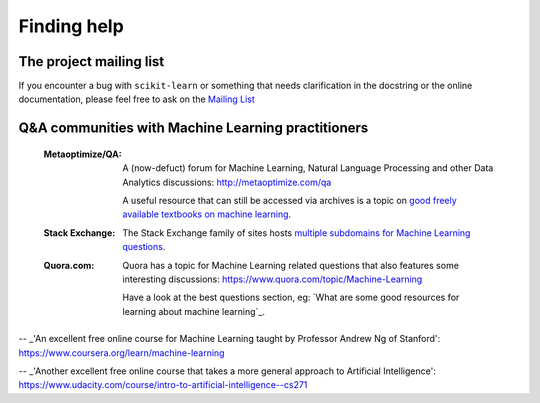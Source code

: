 Finding help
============


The project mailing list
------------------------

If you encounter a bug with ``scikit-learn`` or something that needs
clarification in the docstring or the online documentation, please feel free to
ask on the `Mailing List <http://scikit-learn.org/stable/support.html>`_


Q&A communities with Machine Learning practitioners
----------------------------------------------------

  :Metaoptimize/QA:
    A (now-defuct) forum for Machine Learning, Natural Language Processing and
    other Data Analytics discussions: http://metaoptimize.com/qa

    A useful resource that can still be accessed via archives is a topic on `good freely available
    textbooks on machine learning`_.
	
  :Stack Exchange:

    The Stack Exchange family of sites hosts `multiple subdomains for Machine Learning questions`_. 

  :Quora.com:

    Quora has a topic for Machine Learning related questions that
    also features some interesting discussions:
    https://www.quora.com/topic/Machine-Learning

    Have a look at the best questions section, eg: `What are some
    good resources for learning about machine learning`_.



.. _`good freely available textbooks on machine learning`: http://web.archive.org/web/20121028182048/http://metaoptimize.com/qa/questions/186/good-freely-available-textbooks-on-machine-learning?

.. _`multiple subdomains for Machine Learning questions`: http://meta.stackexchange.com/questions/130524/which-stack-exchange-website-for-machine-learning-and-computational-algorithms

.. _`How do I learn machine learning?`: https://www.quora.com/How-do-I-learn-machine-learning-1

-- _'An excellent free online course for Machine Learning taught by Professor Andrew Ng of Stanford': https://www.coursera.org/learn/machine-learning

-- _'Another excellent free online course that takes a more general approach to Artificial Intelligence': https://www.udacity.com/course/intro-to-artificial-intelligence--cs271
